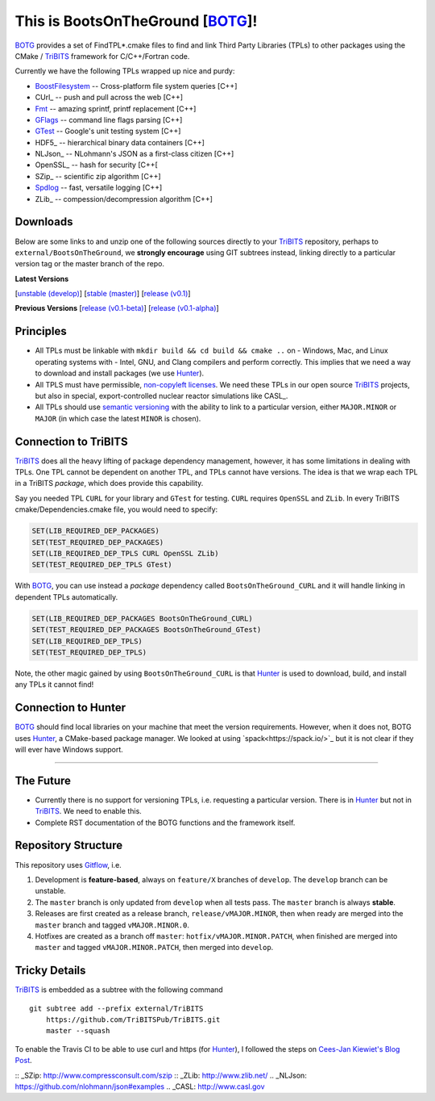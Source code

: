 This is BootsOnTheGround [BOTG_]!
=================================

.. image:: https://travis-ci.org/wawiesel/BootsOnTheGround.svg?branch=master
    :target: https://travis-ci.org/wawiesel/BootsOnTheGround

BOTG_ provides a set of FindTPL*.cmake files to find and link Third Party
Libraries (TPLs) to other packages using the CMake / TriBITS_ framework
for C/C++/Fortran code.

Currently we have the following TPLs wrapped up nice and purdy:

- BoostFilesystem_ -- Cross-platform file system queries [C++]
- CUrl_ -- push and pull across the web [C++]
- Fmt_ -- amazing sprintf, printf replacement [C++]
- GFlags_ -- command line flags parsing [C++]
- GTest_ -- Google's unit testing system [C++]
- HDF5_ -- hierarchical binary data containers [C++]
- NLJson_ -- NLohmann's JSON as a first-class citizen [C++]
- OpenSSL_ -- hash for security [C++[
- SZip_ -- scientific zip algorithm [C++]
- Spdlog_ -- fast, versatile logging [C++]
- ZLib_ -- compession/decompression algorithm [C++]

Downloads
---------

Below are some links to  and unzip one of the following sources directly to your
TriBITS_ repository, perhaps to ``external/BootsOnTheGround``, we **strongly
encourage** using GIT subtrees instead, linking directly to a particular version tag or the master
branch of the repo.

**Latest Versions**

[`unstable (develop) <https://github.com/wawiesel/BootsOnTheGround/archive/develop.zip>`_]
[`stable (master) <https://github.com/wawiesel/BootsOnTheGround/archive/master.zip>`_]
[`release (v0.1) <https://github.com/wawiesel/BootsOnTheGround/archive/v0.1.zip>`_]

**Previous Versions**
[`release (v0.1-beta) <https://github.com/wawiesel/BootsOnTheGround/archive/v0.1-beta.zip>`_]
[`release (v0.1-alpha) <https://github.com/wawiesel/BootsOnTheGround/archive/v0.1-alpha.zip>`_]


Principles
----------

- All TPLs must be linkable with ``mkdir build && cd build && cmake ..`` on
  - Windows, Mac, and Linux operating systems with
  - Intel, GNU, and Clang compilers
  and perform correctly. This implies that we need a way to download and install
  packages (we use Hunter_).
- All TPLS must have permissible,
  `non-copyleft licenses <http://fosslawyers.org/permissive-foss-licenses-bsd-apache-mit>`_.
  We need these TPLs in our open source TriBITS_ projects, but also in special,
  export-controlled nuclear reactor simulations like CASL_.
- All TPLs should use `semantic versioning <http://semver.org>`_ with the ability
  to link to a particular version, either ``MAJOR.MINOR`` or ``MAJOR`` (in which case
  the latest ``MINOR`` is chosen).

Connection to TriBITS
---------------------

TriBITS_ does all the heavy lifting of package dependency management,
however, it has some limitations in dealing with TPLs. One TPL cannot
be dependent on another TPL, and TPLs cannot have versions. The idea
is that we wrap each TPL in a TriBITS *package*, which does provide
this capability.

Say you needed TPL ``CURL`` for your library and ``GTest`` for testing.
``CURL`` requires ``OpenSSL`` and ``ZLib``. In every TriBITS
cmake/Dependencies.cmake file, you would need to specify:

.. code-block:: cmake

    SET(LIB_REQUIRED_DEP_PACKAGES)
    SET(TEST_REQUIRED_DEP_PACKAGES)
    SET(LIB_REQUIRED_DEP_TPLS CURL OpenSSL ZLib)
    SET(TEST_REQUIRED_DEP_TPLS GTest)

With BOTG_, you can use instead a *package* dependency
called ``BootsOnTheGround_CURL`` and it will handle linking
in dependent TPLs automatically.

.. code-block:: cmake

    SET(LIB_REQUIRED_DEP_PACKAGES BootsOnTheGround_CURL)
    SET(TEST_REQUIRED_DEP_PACKAGES BootsOnTheGround_GTest)
    SET(LIB_REQUIRED_DEP_TPLS)
    SET(TEST_REQUIRED_DEP_TPLS)

Note, the other magic gained by using ``BootsOnTheGround_CURL`` is
that Hunter_ is used to download, build, and install any TPLs it
cannot find!

Connection to Hunter
--------------------

BOTG_ should find local libraries on your machine that meet the version
requirements. However, when it does not, BOTG uses Hunter_, a CMake-based
package manager. We looked at using `spack<https://spack.io/>`_ but it is
not clear if they will ever have Windows support.

-----------------------------------------------------------------------------

The Future
----------
- Currently there is no support for versioning TPLs, i.e. requesting a particular
  version. There is in Hunter_ but not in TriBITS_. We need to enable this.
- Complete RST documentation of the BOTG functions and the framework itself.

.. _repo_structure:

Repository Structure
--------------------

This repository uses
`Gitflow <https://www.atlassian.com/git/tutorials/comparing-workflows/gitflow-workflow/>`_,
i.e.

#. Development is **feature-based**, always on ``feature/X`` branches of ``develop``.
   The ``develop`` branch can be unstable.
#. The ``master`` branch is only updated from ``develop`` when all tests pass.
   The ``master`` branch is always **stable**.
#. Releases are first created as a release branch, ``release/vMAJOR.MINOR``, then when
   ready are merged into the ``master`` branch and tagged ``vMAJOR.MINOR.0``.
#. Hotfixes are created as a branch off ``master``: ``hotfix/vMAJOR.MINOR.PATCH``,
   when finished are merged into ``master`` and tagged ``vMAJOR.MINOR.PATCH``,
   then merged into ``develop``.

Tricky Details
--------------
TriBITS_ is embedded as a subtree with the following command

::

    git subtree add --prefix external/TriBITS
        https://github.com/TriBITSPub/TriBITS.git
        master --squash

To enable the Travis CI to be able to use curl and https (for Hunter_), I
followed the steps on `Cees-Jan Kiewiet's Blog Post
<https://blog.wyrihaximus.net/2015/09/github-auth-token-on-travis/>`_.

.. _Hunter: http://github.com/ruslo/hunter
.. _TriBITS: https://tribits.org
.. _BOTG: http://github.com/wawiesel/BootsOnTheGround
.. _GTest: http://github.com/google/googletest
.. _GFlags: https://gflags.github.io/gflags
.. _BoostFilesystem: http://www.boost.org/doc/libs/1_63_0/libs/filesystem/doc/reference.html
.. _Fmt: http://fmtlib.net/latest/index.html
.. _Spdlog: https://github.com/gabime/spdlog/wiki/1.-QuickStart
:: _SZip: http://www.compressconsult.com/szip
:: _ZLib: http://www.zlib.net/
.. _NLJson: https://github.com/nlohmann/json#examples
.. _CASL: http://www.casl.gov
